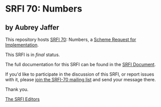 * SRFI 70: Numbers

** by Aubrey Jaffer



This repository hosts [[https://srfi.schemers.org/srfi-70/][SRFI 70]]: Numbers, a [[https://srfi.schemers.org/][Scheme Request for Implementation]].

This SRFI is in /final/ status.

The full documentation for this SRFI can be found in the [[https://srfi.schemers.org/srfi-70/srfi-70.html][SRFI Document]].

If you'd like to participate in the discussion of this SRFI, or report issues with it, please [[https://srfi.schemers.org/srfi-70/][join the SRFI-70 mailing list]] and send your message there.

Thank you.


[[mailto:srfi-editors@srfi.schemers.org][The SRFI Editors]]
